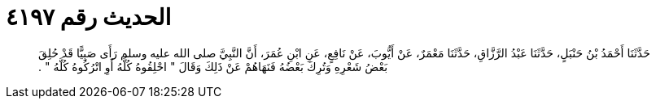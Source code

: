 
= الحديث رقم ٤١٩٧

[quote.hadith]
حَدَّثَنَا أَحْمَدُ بْنُ حَنْبَلٍ، حَدَّثَنَا عَبْدُ الرَّزَّاقِ، حَدَّثَنَا مَعْمَرٌ، عَنْ أَيُّوبَ، عَنْ نَافِعٍ، عَنِ ابْنِ عُمَرَ، أَنَّ النَّبِيَّ صلى الله عليه وسلم رَأَى صَبِيًّا قَدْ حُلِقَ بَعْضُ شَعْرِهِ وَتُرِكَ بَعْضُهُ فَنَهَاهُمْ عَنْ ذَلِكَ وَقَالَ ‏"‏ احْلِقُوهُ كُلَّهُ أَوِ اتْرُكُوهُ كُلَّهُ ‏"‏ ‏.‏